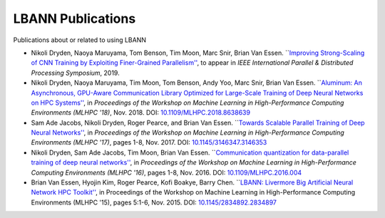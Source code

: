 LBANN Publications
=================================

Publications about or related to using LBANN

+ Nikoli Dryden, Naoya Maruyama, Tom Benson, Tim Moon, Marc Snir,
  Brian Van Essen. ```Improving Strong-Scaling of CNN Training by
  Exploiting Finer-Grained Parallelism''
  <https://arxiv.org/abs/1903.06681>`_, to appear in *IEEE
  International Parallel & Distributed Processing Symposium*, 2019.

+ Nikoli Dryden, Naoya Maruyama, Tim Moon, Tom Benson, Andy Yoo, Marc
  Snir, Brian Van Essen. ```Aluminum: An Asynchronous, GPU-Aware
  Communication Library Optimized for Large-Scale Training of Deep
  Neural Networks on HPC Systems''
  <https://ieeexplore.ieee.org/document/8638639>`_, in *Proceedings of
  the Workshop on Machine Learning in High-Performance Computing
  Environments (MLHPC '18)*, Nov. 2018. DOI:
  `10.1109/MLHPC.2018.8638639
  <https://doi.org/10.1109/MLHPC.2018.8638639>`_

+ Sam Ade Jacobs, Nikoli Dryden, Roger Pearce, and Brian Van
  Essen. ```Towards Scalable Parallel Training of Deep Neural
  Networks'' <https://dl.acm.org/citation.cfm?id=3146353>`_, in *Proceedings of the Workshop on Machine Learning in
  High-Performance Computing Environments (MLHPC '17)*, pages 1-8,
  Nov. 2017.  DOI: `10.1145/3146347.3146353 <https://doi.org/10.1145/3146347.3146353>`_

+ Nikoli Dryden, Sam Ade Jacobs, Tim Moon, Brian Van
  Essen. ```Communication quantization for data-parallel training of
  deep neural networks''
  <https://ieeexplore.ieee.org/document/7835789>`_, in *Proceedings of
  the Workshop on Machine Learning in High-Performance Computing
  Environments (MLHPC '16)*, pages 1-8, Nov. 2016. DOI:
  `10.1109/MLHPC.2016.004 <https://doi.org/10.1109/MLHPC.2016.004>`_

+ Brian Van Essen, Hyojin Kim, Roger Pearce, Kofi Boakye, Barry
  Chen. ```LBANN: Livermore Big Artificial Neural Network HPC
  Toolkit'' <https://dl.acm.org/citation.cfm?id=2834897>`_, in
  Proceedings of the Workshop on Machine Learning in High-Performance
  Computing Environments (MLHPC '15), pages 5:1-6, Nov. 2015. DOI:
  `10.1145/2834892.2834897 <https://doi.org/10.1145/2834892.2834897>`_

